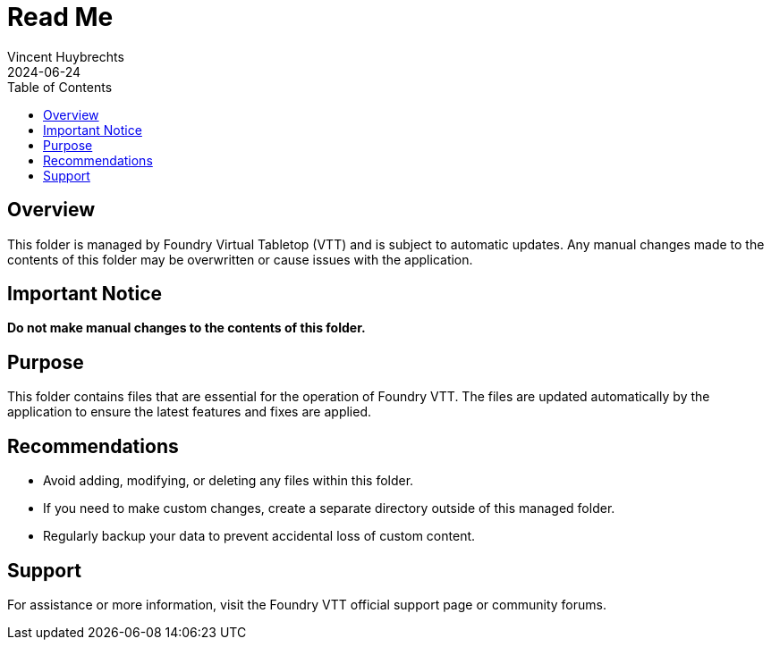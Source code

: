 = Read Me
:author: Vincent Huybrechts
:revdate: 2024-06-24
:toc:

== Overview

This folder is managed by Foundry Virtual Tabletop (VTT) and is subject to automatic updates. Any manual changes made to the contents of this folder may be overwritten or cause issues with the application.

== Important Notice

*Do not make manual changes to the contents of this folder.*

== Purpose

This folder contains files that are essential for the operation of Foundry VTT. The files are updated automatically by the application to ensure the latest features and fixes are applied.

== Recommendations

- Avoid adding, modifying, or deleting any files within this folder.
- If you need to make custom changes, create a separate directory outside of this managed folder.
- Regularly backup your data to prevent accidental loss of custom content.

== Support

For assistance or more information, visit the Foundry VTT official support page or community forums.
